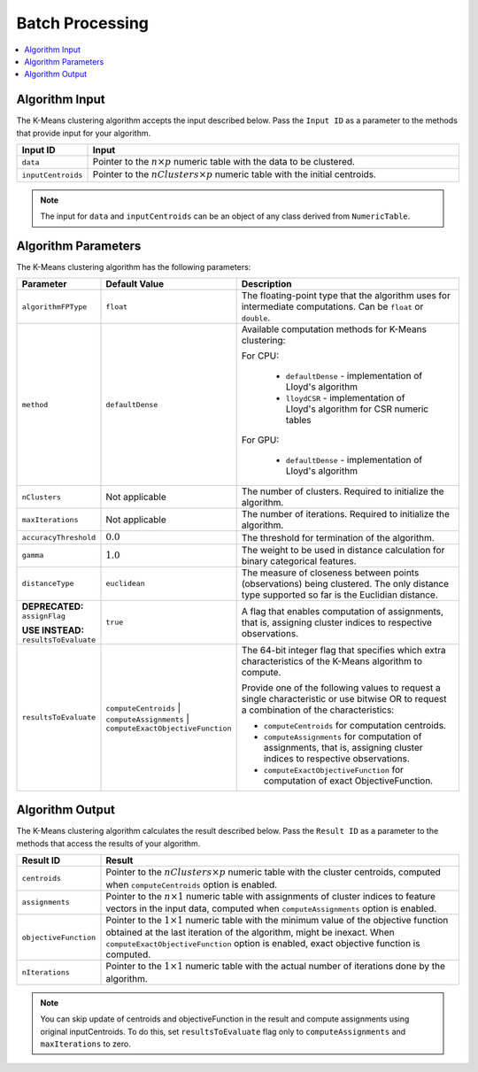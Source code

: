 .. ******************************************************************************
.. * Copyright 2020 Intel Corporation
.. *
.. * Licensed under the Apache License, Version 2.0 (the "License");
.. * you may not use this file except in compliance with the License.
.. * You may obtain a copy of the License at
.. *
.. *     http://www.apache.org/licenses/LICENSE-2.0
.. *
.. * Unless required by applicable law or agreed to in writing, software
.. * distributed under the License is distributed on an "AS IS" BASIS,
.. * WITHOUT WARRANTIES OR CONDITIONS OF ANY KIND, either express or implied.
.. * See the License for the specific language governing permissions and
.. * limitations under the License.
.. *******************************************************************************/

.. _kmeans_computation_batch:

Batch Processing
****************

.. contents::
    :local:
    :depth: 1


Algorithm Input
+++++++++++++++

The K-Means clustering algorithm accepts the input described
below. Pass the ``Input ID`` as a parameter to the methods that
provide input for your algorithm.


.. list-table::
   :header-rows: 1
   :widths: 10 60
   :align: left

   * - Input ID
     - Input
   * - ``data``
     - Pointer to the :math:`n \times p` numeric table with the data to be clustered.
   * - ``inputCentroids``
     - Pointer to the :math:`nClusters \times p` numeric table with the initial centroids.

.. note:: The input for ``data`` and ``inputCentroids`` can be an object of any class derived from ``NumericTable``.

Algorithm Parameters
++++++++++++++++++++

The K-Means clustering algorithm has the following parameters:

.. list-table::
   :header-rows: 1
   :widths: 10 10 60
   :align: left

   * - Parameter
     - Default Value
     - Description
   * - ``algorithmFPType``
     - ``float``
     - The floating-point type that the algorithm uses for intermediate computations. Can be ``float`` or ``double``.
   * - ``method``
     - ``defaultDense``
     - Available computation methods for K-Means clustering:

       For CPU:

        -  ``defaultDense`` - implementation of Lloyd's algorithm
        -  ``lloydCSR`` - implementation of Lloyd's algorithm for CSR numeric tables

       For GPU:

        -  ``defaultDense`` - implementation of Lloyd's algorithm

   * - ``nClusters``
     - Not applicable
     - The number of clusters. Required to initialize the algorithm.
   * - ``maxIterations``
     - Not applicable
     - The number of iterations. Required to initialize the algorithm.
   * - ``accuracyThreshold``
     - :math:`0.0`
     - The threshold for termination of the algorithm.
   * - ``gamma``
     - :math:`1.0`
     - The weight to be used in distance calculation for binary categorical features.
   * - ``distanceType``
     - ``euclidean``
     - The measure of closeness between points (observations) being clustered. The only distance type supported so far is the Euclidian distance.
   * - **DEPRECATED:** ``assignFlag``
       
       **USE INSTEAD:** ``resultsToEvaluate``

     - ``true``
     - A flag that enables computation of assignments, that is, assigning cluster indices to respective observations.
   * - ``resultsToEvaluate``
     - ``computeCentroids`` | ``computeAssignments`` | ``computeExactObjectiveFunction``
     - The 64-bit integer flag that specifies which extra characteristics of the K-Means algorithm to compute.
     
       Provide one of the following values to request a single characteristic or use bitwise OR to request a combination of the characteristics:
       
       - ``computeCentroids`` for computation centroids.
       - ``computeAssignments`` for computation of assignments, that is, assigning cluster indices to respective observations.
       - ``computeExactObjectiveFunction`` for computation of exact ObjectiveFunction.


Algorithm Output
++++++++++++++++

The K-Means clustering algorithm calculates the result described
below. Pass the ``Result ID`` as a parameter to the methods that access
the results of your algorithm.

.. list-table::
   :header-rows: 1
   :widths: 10 60
   :align: left

   * - Result ID
     - Result
   * - ``centroids``
     -
       Pointer to the :math:`nClusters \times p` numeric table with the cluster centroids,
       computed when ``computeCentroids`` option is enabled.

       .. include:: ./../../includes/default_result_numeric_table.rst

   * - ``assignments``
     -
       Pointer to the :math:`n \times 1` numeric table with
       assignments of cluster indices to feature vectors in the input data,
       computed when ``computeAssignments`` option is enabled.
       
       .. include:: ./../../includes/default_result_numeric_table.rst

   * - ``objectiveFunction``
     -
       Pointer to the :math:`1 \times 1` numeric table with the minimum value of the objective function
       obtained at the last iteration of the algorithm, might be inexact.
       When ``computeExactObjectiveFunction`` option is enabled, exact objective function is computed.

       .. include:: ./../../includes/default_result_numeric_table.rst

   * - ``nIterations``
     -
       Pointer to the :math:`1 \times 1` numeric table with the actual number of iterations
       done by the algorithm.
       
       .. include:: ./../../includes/default_result_numeric_table.rst

.. note::
  You can skip update of centroids and objectiveFunction in the
  result and compute assignments using original inputCentroids.
  To do this, set ``resultsToEvaluate`` flag only to ``computeAssignments`` and ``maxIterations`` to zero.
